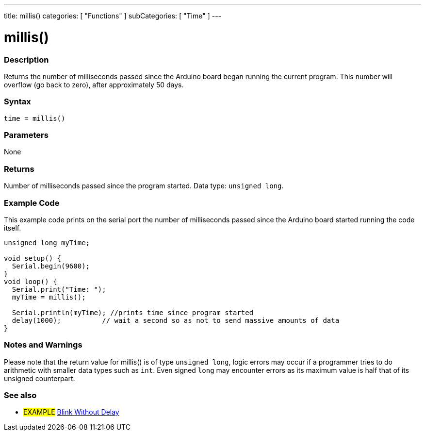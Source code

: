 ---
title: millis()
categories: [ "Functions" ]
subCategories: [ "Time" ]
---

= millis()

// OVERVIEW SECTION STARTS
[#overview]
--

[float]
=== Description
Returns the number of milliseconds passed since the Arduino board began running the current program. This number will overflow (go back to zero), after approximately 50 days.
[%hardbreaks]


[float]
=== Syntax
`time = millis()`


[float]
=== Parameters
None


[float]
=== Returns
Number of milliseconds passed since the program started. Data type: `unsigned long`.

--
// OVERVIEW SECTION ENDS




// HOW TO USE SECTION STARTS
[#howtouse]
--

[float]
=== Example Code
// Describe what the example code is all about and add relevant code   ►►►►► THIS SECTION IS MANDATORY ◄◄◄◄◄
This example code prints on the serial port the number of milliseconds passed since the Arduino board started running the code itself.

[source,arduino]
----
unsigned long myTime;

void setup() {
  Serial.begin(9600);
}
void loop() {
  Serial.print("Time: ");
  myTime = millis();

  Serial.println(myTime); //prints time since program started
  delay(1000);          // wait a second so as not to send massive amounts of data
}
----
[%hardbreaks]

[float]
=== Notes and Warnings
Please note that the return value for millis() is of type `unsigned long`, logic errors may occur if a programmer tries to do arithmetic with smaller data types such as `int`. Even signed `long` may encounter errors as its maximum value is half that of its unsigned counterpart.

--
// HOW TO USE SECTION ENDS


// SEE ALSO SECTION
[#see_also]
--

[float]
=== See also

[role="example"]
* #EXAMPLE# http://arduino.cc/en/Tutorial/BlinkWithoutDelay[Blink Without Delay^]

--
// SEE ALSO SECTION ENDS
